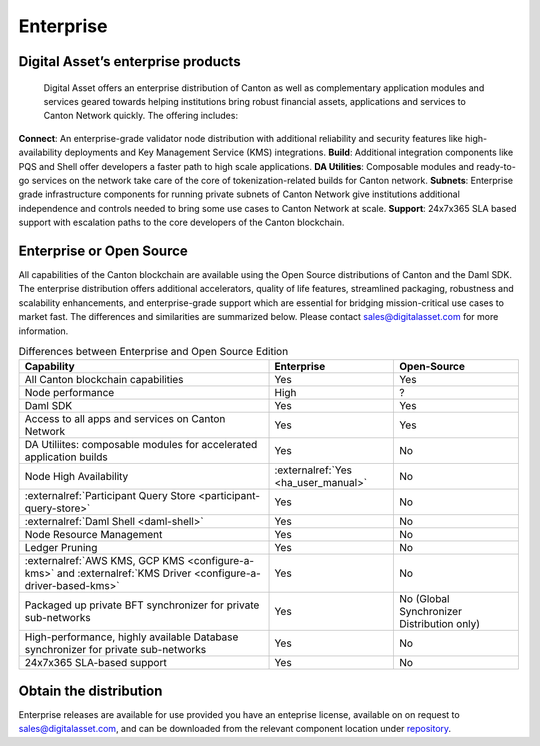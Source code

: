 Enterprise
##########

.. wip::
   * CREATE A VIDEO / ANIMATED RECORDING

   * Review the downloading section.
     Add CN artifacts if there are any offerings on that,
     refer to https://docs.sync.global/ for OSS docs


Digital Asset’s enterprise products
***********************************

  Digital Asset offers an enterprise distribution of Canton as well as complementary application modules and services geared towards helping institutions bring robust financial assets, applications and services to Canton Network quickly. The offering includes:

**Connect**: An enterprise-grade validator node distribution with additional reliability and security features like high-availability deployments and Key Management Service (KMS) integrations.
**Build**: Additional integration components like PQS and Shell offer developers a faster path to high scale applications.
**DA Utilities**: Composable modules and ready-to-go services on the network take care of the core of tokenization-related builds for Canton network.
**Subnets**: Enterprise grade infrastructure components for running private subnets of Canton Network give institutions additional independence and controls needed to bring some use cases to Canton Network at scale.
**Support**: 24x7x365 SLA based support with escalation paths to the core developers of the Canton blockchain.
  
Enterprise or Open Source
*************************

All capabilities of the Canton blockchain are available using the Open Source distributions of Canton and the Daml SDK. The enterprise distribution offers additional accelerators, quality of life features, streamlined packaging, robustness and scalability enhancements, and enterprise-grade support which are essential for bridging mission-critical use cases to market fast. The differences and similarities are summarized below. Please contact sales@digitalasset.com for more information.

.. list-table:: Differences between Enterprise and Open Source Edition
  :widths: 50,25,25
  :header-rows: 1

  * - Capability
    - Enterprise
    - Open-Source
  * - All Canton blockchain capabilities
    - Yes
    - Yes
  * - Node performance
    - High
    - ?
  * - Daml SDK
    - Yes
    - Yes
  * - Access to all apps and services on Canton Network
    - Yes
    - Yes
  * - DA Utiliites: composable modules for accelerated application builds
    - Yes
    - No
  * - Node High Availability
    - :externalref:`Yes <ha_user_manual>`
    - No
  * - :externalref:`Participant Query Store <participant-query-store>`
    - Yes
    - No
  * - :externalref:`Daml Shell <daml-shell>`
    - Yes
    - No
  * - Node Resource Management
    - Yes
    - No
  * - Ledger Pruning
    - Yes
    - No
  * - :externalref:`AWS KMS, GCP KMS <configure-a-kms>` and :externalref:`KMS Driver <configure-a-driver-based-kms>`
    - Yes
    - No
  * - Packaged up private BFT synchronizer for private sub-networks
    - Yes
    - No (Global Synchronizer Distribution only)
  * - High-performance, highly available Database synchronizer for private sub-networks
    - Yes
    - No
  * - 24x7x365 SLA-based support
    - Yes
    - No


.. _downloading:

Obtain the distribution
**********************************

Enterprise releases are available for use provided you have an enteprise license, available on on request to sales@digitalasset.com, and can be downloaded from the relevant component location under `repository <http://europe-docker.pkg.dev/da-images-dev/public>`__.

